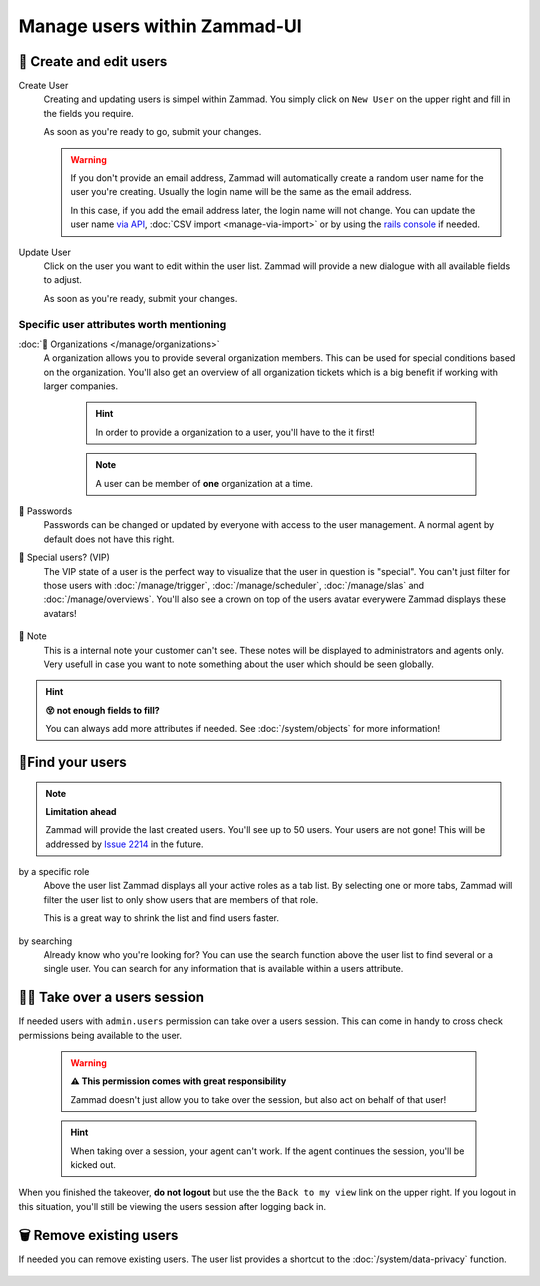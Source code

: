 Manage users within Zammad-UI
*****************************

👥 Create and edit users
=========================

Create User
   Creating and updating users is simpel within Zammad. 
   You simply click on ``New User`` on the upper right and fill in the fields you require.

   As soon as you're ready to go, submit your changes. 

   .. warning:: If you don't provide an email address, Zammad will automatically create a random user 
      name for the user you're creating. Usually the login name will be the same as the email address. 

      In this case, if you add the email address later, the login name will not change. 
      You can update the user name `via API <https://docs.zammad.org/en/latest/api/intro.html>`_, 
      :doc:`CSV import <manage-via-import>` or by using the 
      `rails console <https://docs.zammad.org/en/latest/admin/console.html>`_ if needed.

Update User
   Click on the user you want to edit within the user list. 
   Zammad will provide a new dialogue with all available fields to adjust.

   As soon as you're ready, submit your changes.

.. figure:: /images/manage/users/adding-and-editing-a-user.gif
   :alt: Screencast showing a user being created and updated.
   :align: center

Specific user attributes worth mentioning
+++++++++++++++++++++++++++++++++++++++++

:doc:`🏢 Organizations </manage/organizations>`
   A organization allows you to provide several organization members. 
   This can be used for special conditions based on the organization. 
   You'll also get an overview of all organization tickets which is a big benefit 
   if working with larger companies.

      .. hint:: In order to provide a organization to a user, you'll have to the it first!

      .. note:: A user can be member of **one** organization at a time.

🔑 Passwords
   Passwords can be changed or updated by everyone with access to the user management. 
   A normal agent by default does not have this right.

👑 Special users? (VIP)
   The VIP state of a user is the perfect way to visualize that the user in question is "special". 
   You can't just filter for those users with :doc:`/manage/trigger`, :doc:`/manage/scheduler`, :doc:`/manage/slas` 
   and :doc:`/manage/overviews`. You'll also see a crown on top of the users avatar everywere Zammad displays these avatars!

   .. figure:: /images/manage/users/vip-user-in-a-ticket.png
      :alt: Picture showing a ticket with a VIP customer.
      :align: center
      :width: 90%

📑 Note
   This is a internal note your customer can't see. These notes will be displayed to administrators and agents only. 
   Very usefull in case you want to note something about the user which should be seen globally.

.. hint:: **😵 not enough fields to fill?**
   
   You can always add more attributes if needed. 
   See :doc:`/system/objects` for more information!

🔬Find your users
=================

.. note:: **Limitation ahead**
   
   Zammad will provide the last created users. You'll see up to 50 users. 
   Your users are not gone! This will be addressed by 
   `Issue 2214 <https://github.com/zammad/zammad/issues/2214>`_ in the future.

by a specific role
   Above the user list Zammad displays all your active roles as a tab list. 
   By selecting one or more tabs, Zammad will filter the user list to only show users that are 
   members of that role.

   This is a great way to shrink the list and find users faster.

   .. figure:: /images/manage/users/user-list-restrict-by-role.gif
      :alt: Screencast showing the user list being filtered by available user roles.
      :align: center

by searching
   Already know who you're looking for? You can use the search function above the user list to find 
   several or a single user. You can search for any information that is available within a users attribute.

   .. figure:: /images/manage/users/user-list-restrict-by-user-searching.gif
      :alt: Screencast showing the user list being restricted by searching for user attributes
      :align: center

🏴‍☠️ Take over a users session
==============================

If needed users with ``admin.users`` permission can take over a users session. 
This can come in handy to cross check permissions being available to the user.

   .. warning:: **⚠ This permission comes with great responsibility**

      Zammad doesn't just allow you to take over the session, but also act on behalf of that user!

   .. hint:: When taking over a session, your agent can't work. If the agent continues the session, you'll be kicked out.

When you finished the takeover, **do not logout** but use the the ``Back to my view`` link on the upper right. 
If you logout in this situation, you'll still be viewing the users session after logging back in.

.. figure:: /images/manage/users/takeover-user-session.gif
   :alt: Screencast showing an admin switching to the users perspective
   :align: center

🗑️ Remove existing users
========================

If needed you can remove existing users. 
The user list provides a shortcut to the :doc:`/system/data-privacy` function.

.. figure:: /images/manage/users/initiate-deletion-task-via-user-management.gif
   :alt: Screencast showing a user being selected for deletion.
   :align: center